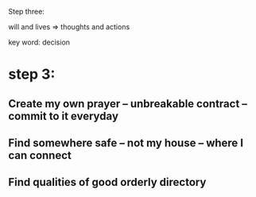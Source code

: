 Step three:


will and lives => thoughts and actions

key word: decision

* step 3:
** Create my own prayer -- unbreakable contract -- commit to it everyday

**  Find somewhere safe -- not my house -- where I can connect

** Find qualities of good orderly directory
